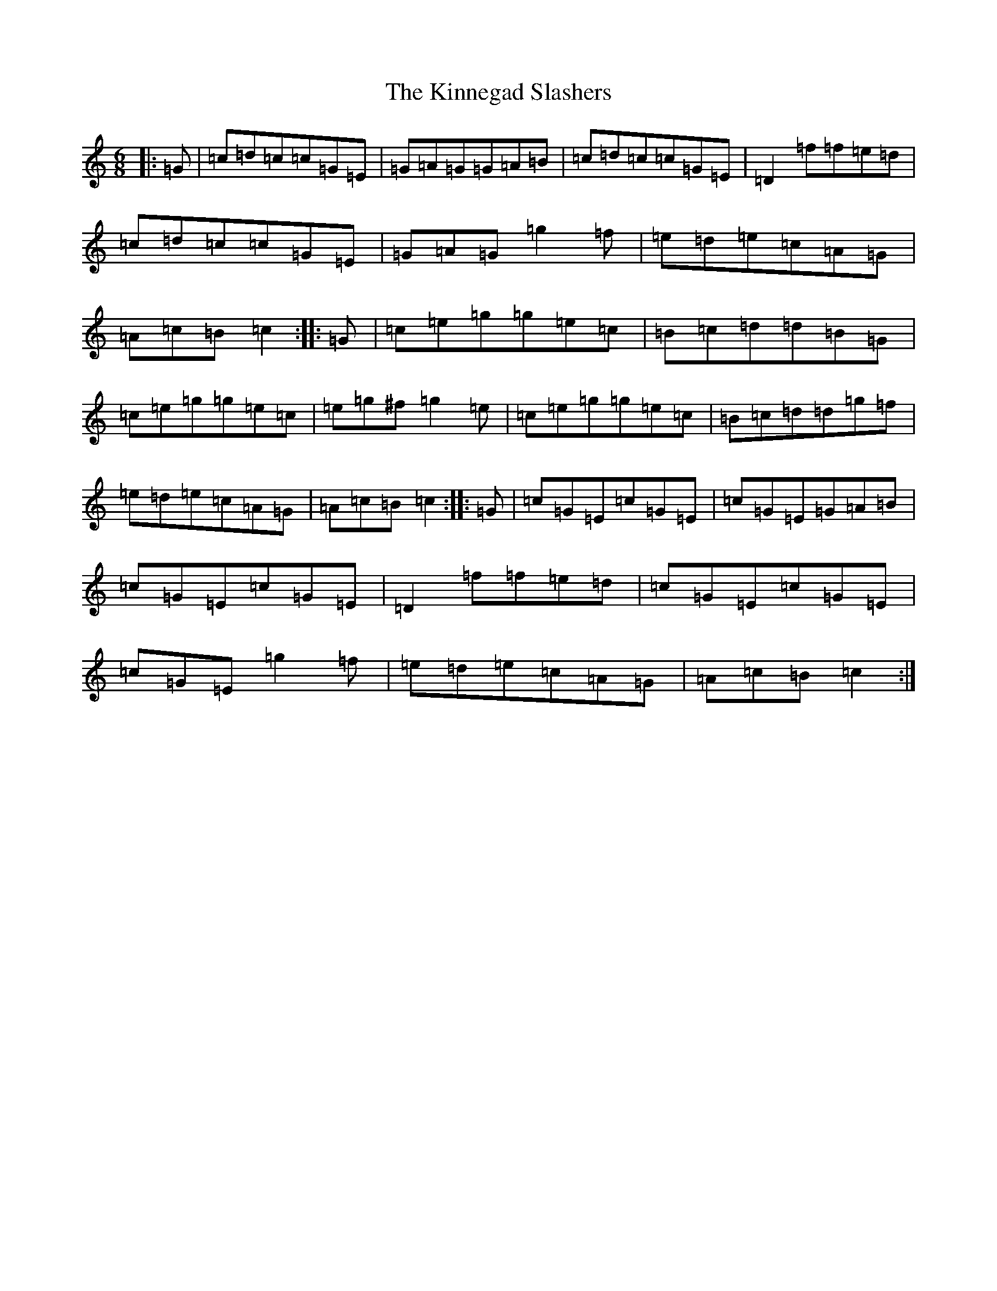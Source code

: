 X: 11544
T: Kinnegad Slashers, The
S: https://thesession.org/tunes/1258#setting1258
Z: D Major
R: jig
M: 6/8
L: 1/8
K: C Major
|:=G|=c=d=c=c=G=E|=G=A=G=G=A=B|=c=d=c=c=G=E|=D2=f=f=e=d|=c=d=c=c=G=E|=G=A=G=g2=f|=e=d=e=c=A=G|=A=c=B=c2:||:=G|=c=e=g=g=e=c|=B=c=d=d=B=G|=c=e=g=g=e=c|=e=g^f=g2=e|=c=e=g=g=e=c|=B=c=d=d=g=f|=e=d=e=c=A=G|=A=c=B=c2:||:=G|=c=G=E=c=G=E|=c=G=E=G=A=B|=c=G=E=c=G=E|=D2=f=f=e=d|=c=G=E=c=G=E|=c=G=E=g2=f|=e=d=e=c=A=G|=A=c=B=c2:|
